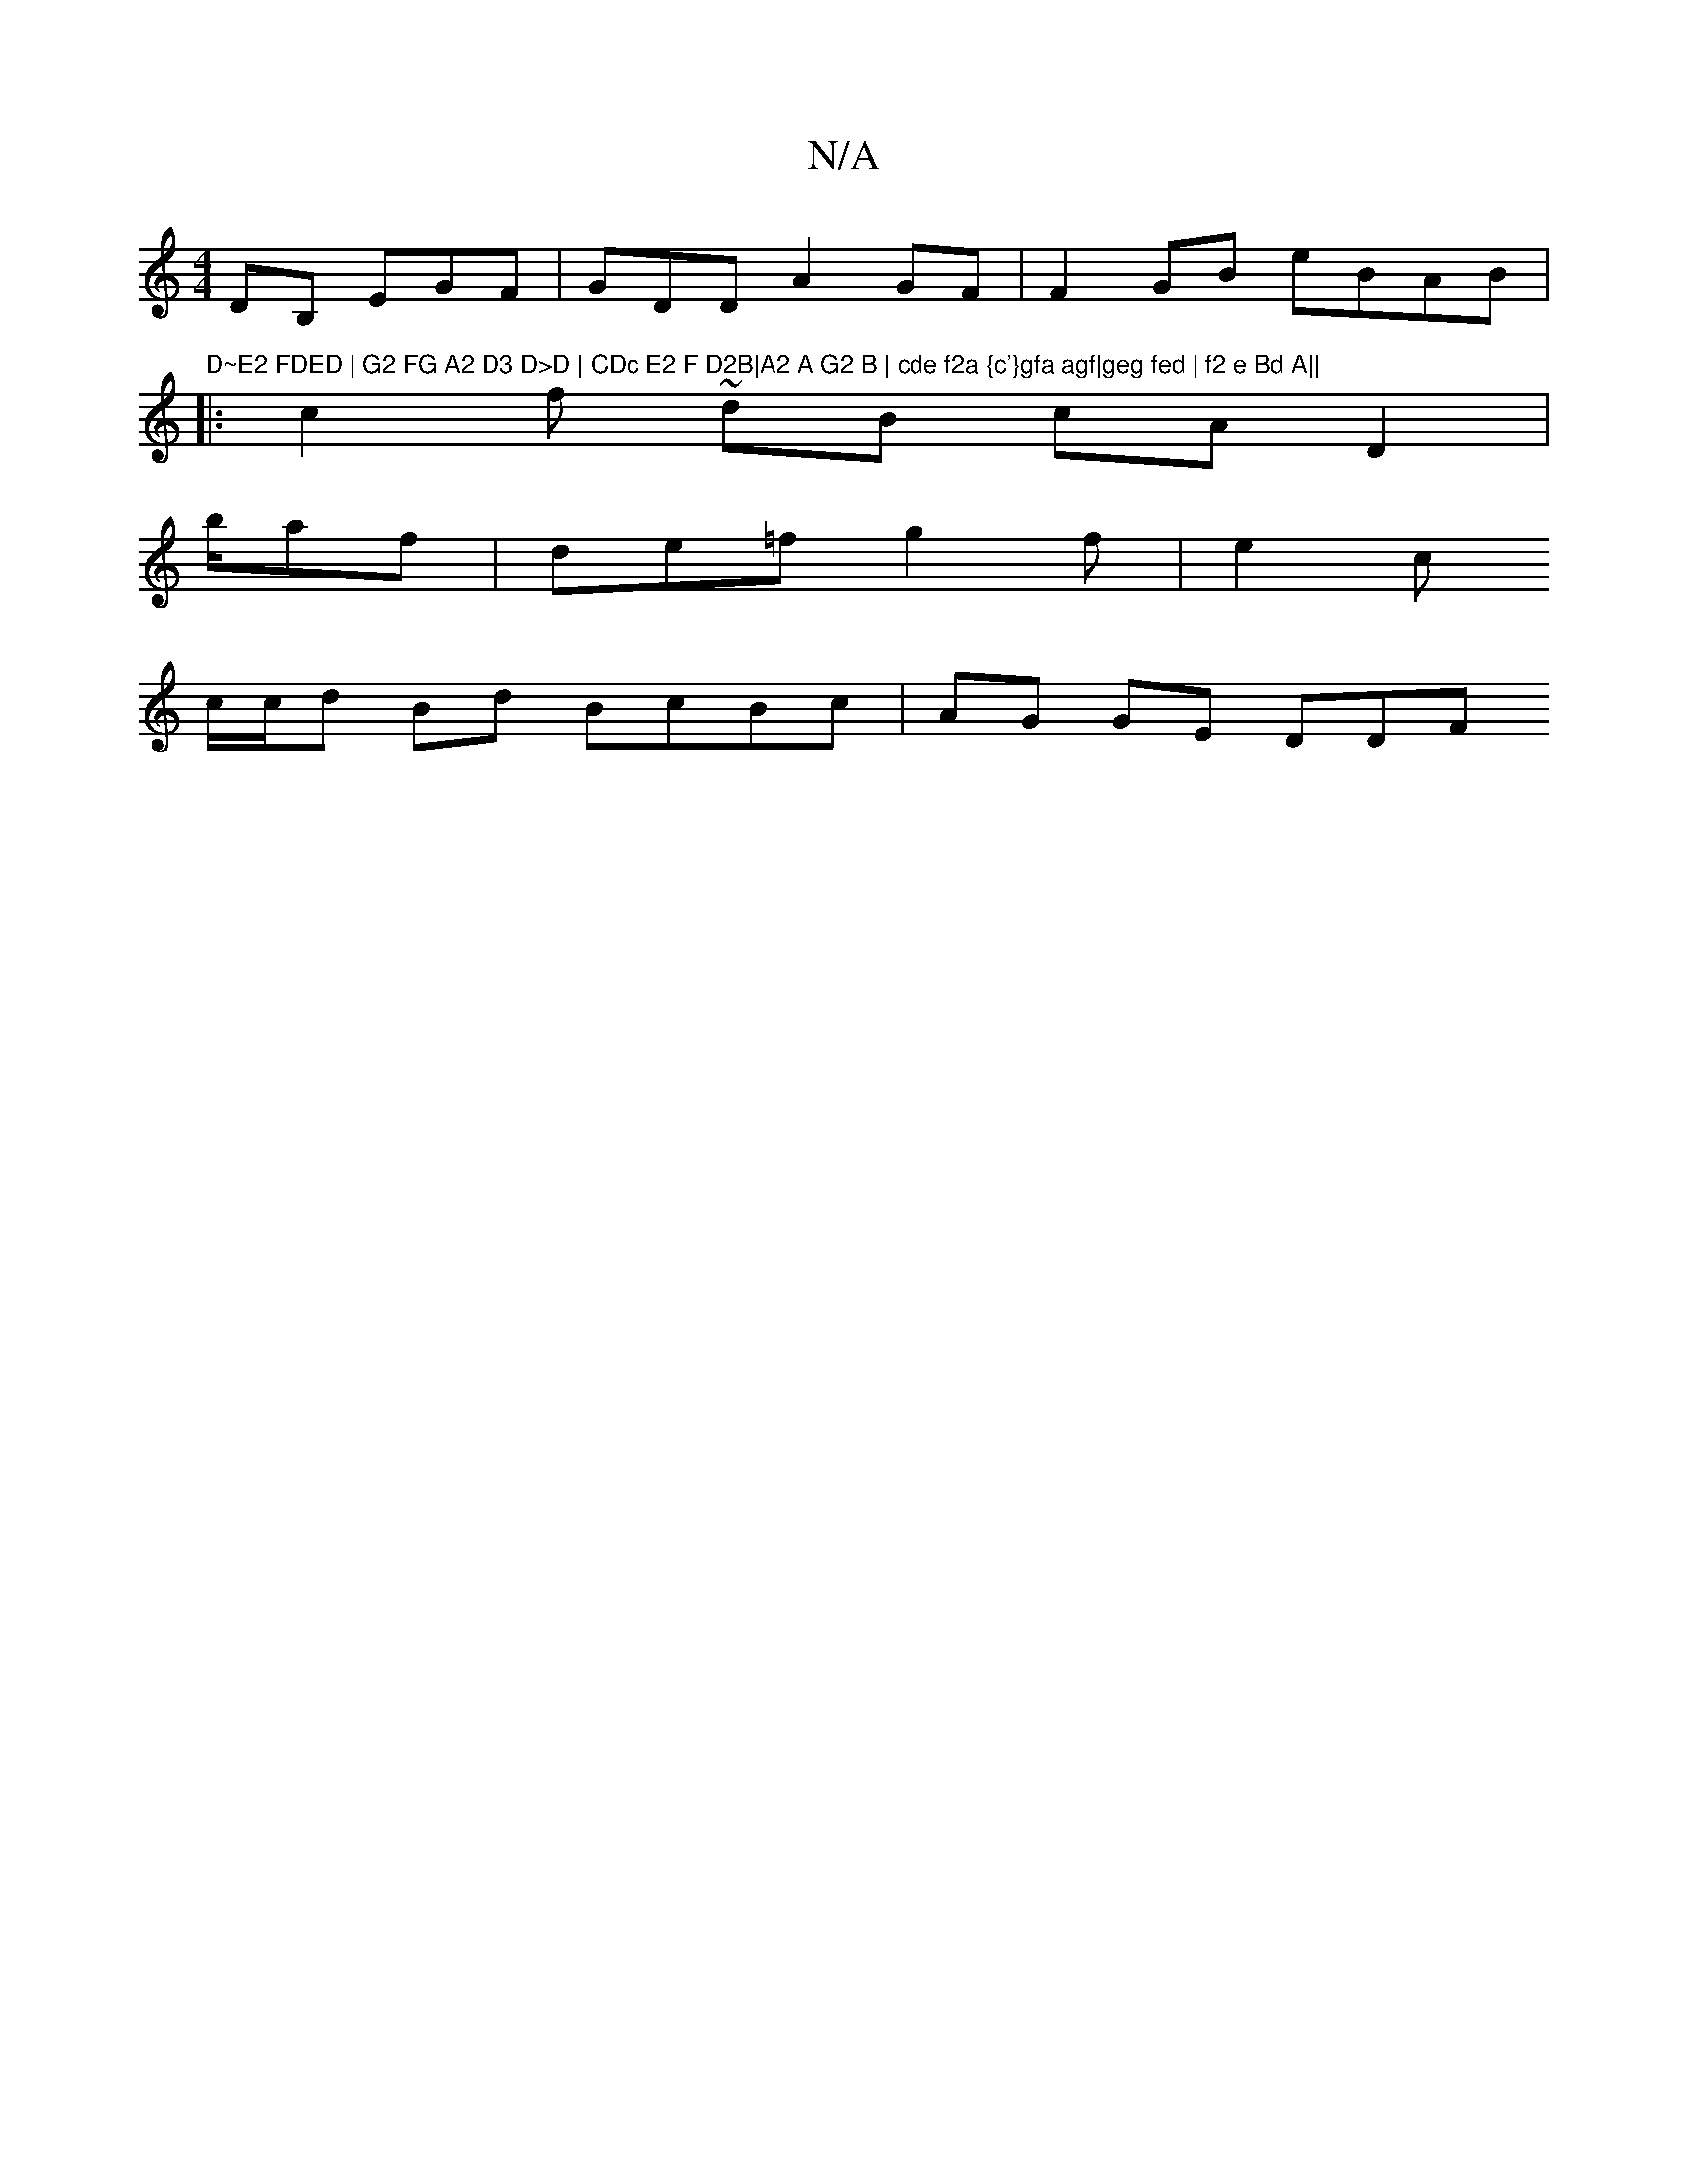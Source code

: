 X:1
T:N/A
M:4/4
R:N/A
K:Cmajor
DB, EGF | GDD A2 GF | F2 GB eBAB |"D~E2 FDED | G2 FG A2 D3 D>D | CDc E2 F D2B|A2 A G2 B | cde f2a {c'}gfa agf|geg fed | f2 e Bd A||
|: c2 f~ dB cA D2 |
b/af | de=f g2 f |e2 c
c/c/d Bd BcBc | AG GE DDF